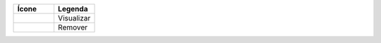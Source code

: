 .. |visualizar| image:: ../../_static/images/link-visualizar.png
.. |remover| image:: ../../_static/images/link-remover.png

.. list-table:: 
   :widths: 20 20
   :header-rows: 1
   :stub-columns: 0

   * - Ícone
     - Legenda
   * - |visualizar|
     - Visualizar
   * - |remover|
     - Remover
     